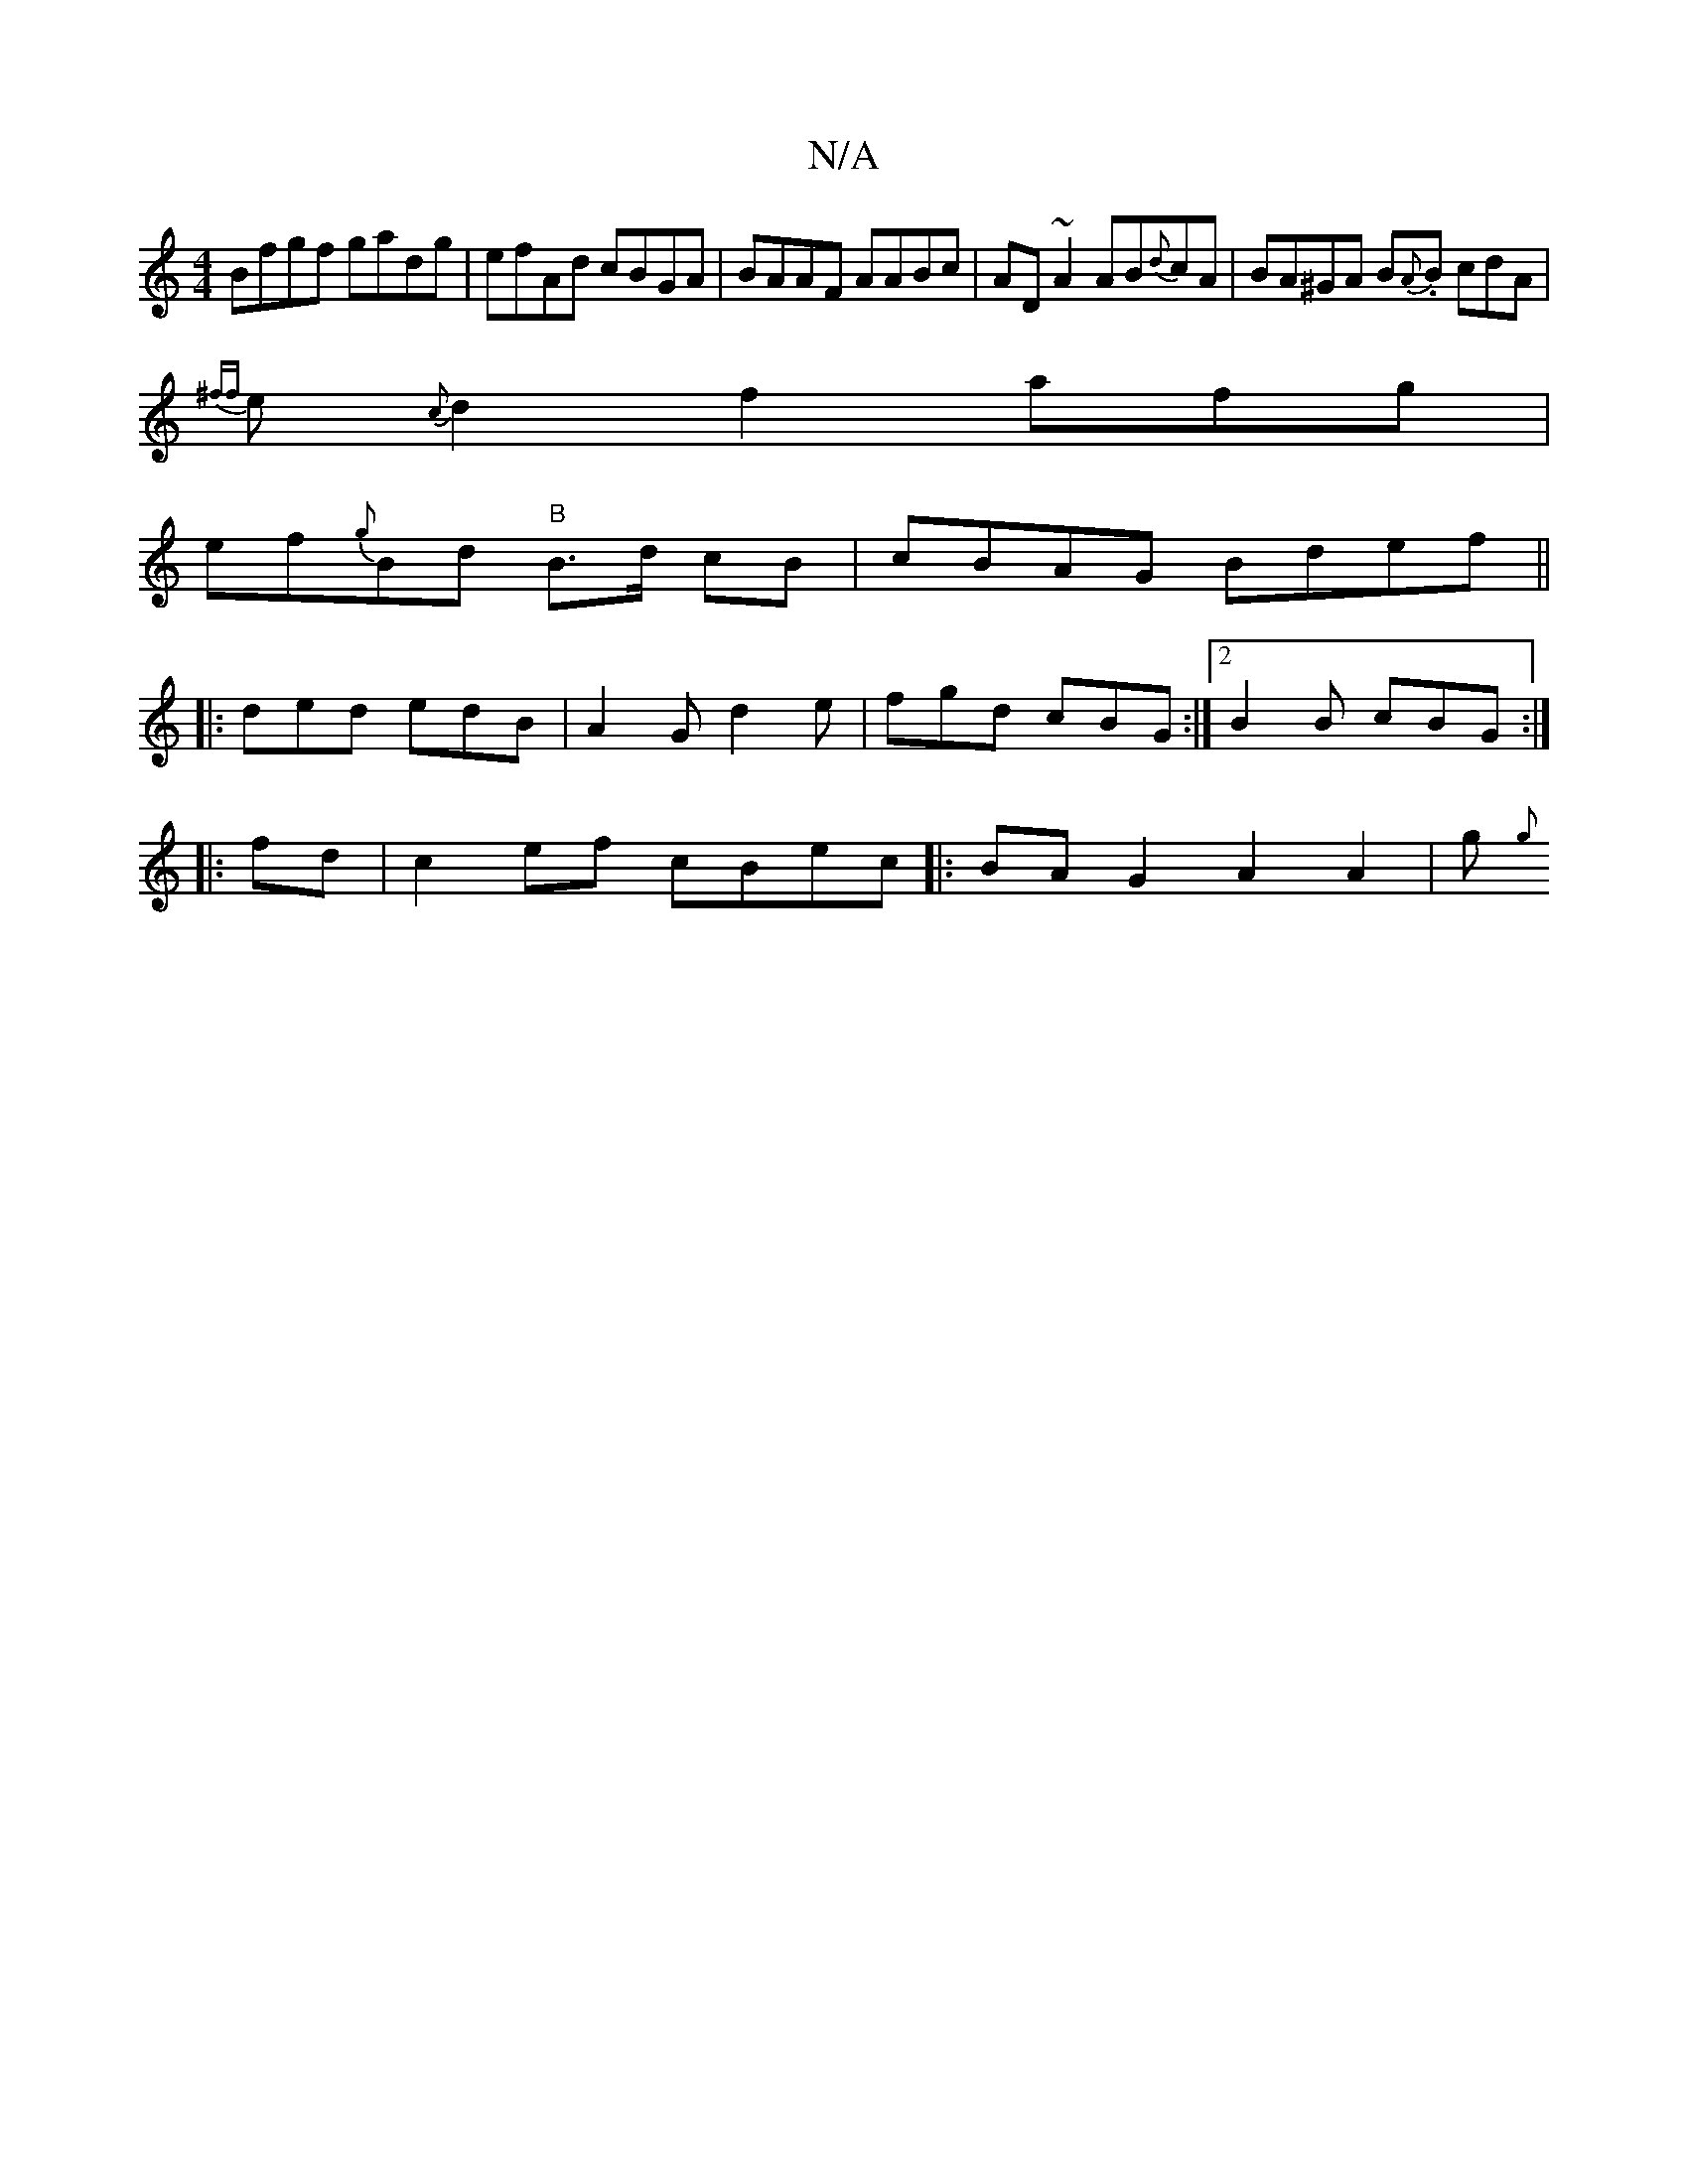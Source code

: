 X:1
T:N/A
M:4/4
R:N/A
K:Cmajor
Bfgf gadg | efAd cBGA |BAAF AABc|AD~A2 AB{d}cA|BA^GA B{A}.B cdA |
{^ff}e{c}d2 f2 afg |
ef{g}Bd "B"B>d cB | cBAG Bdef ||
|: ded edB | A2G d2e | fgd cBG:|2 B2 B cBG :|
|:fd |c2ef cBec |:BA G2 A2A2|gs{g}